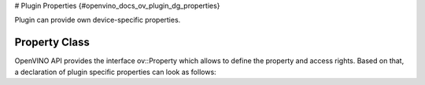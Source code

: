 # Plugin Properties {#openvino_docs_ov_plugin_dg_properties}


.. meta::
   :description: Use the ov::Property class to define access rights and 
                 specific properties of an OpenVINO plugin.


Plugin can provide own device-specific properties.

Property Class
##############

OpenVINO API provides the interface ov::Property which allows to define the property and access rights. Based on that, a declaration of plugin specific properties can look as follows: 

.. doxygensnippet:: src/plugins/template/include/template/properties.hpp
   :language: cpp
   :fragment: [properties:public_header]


